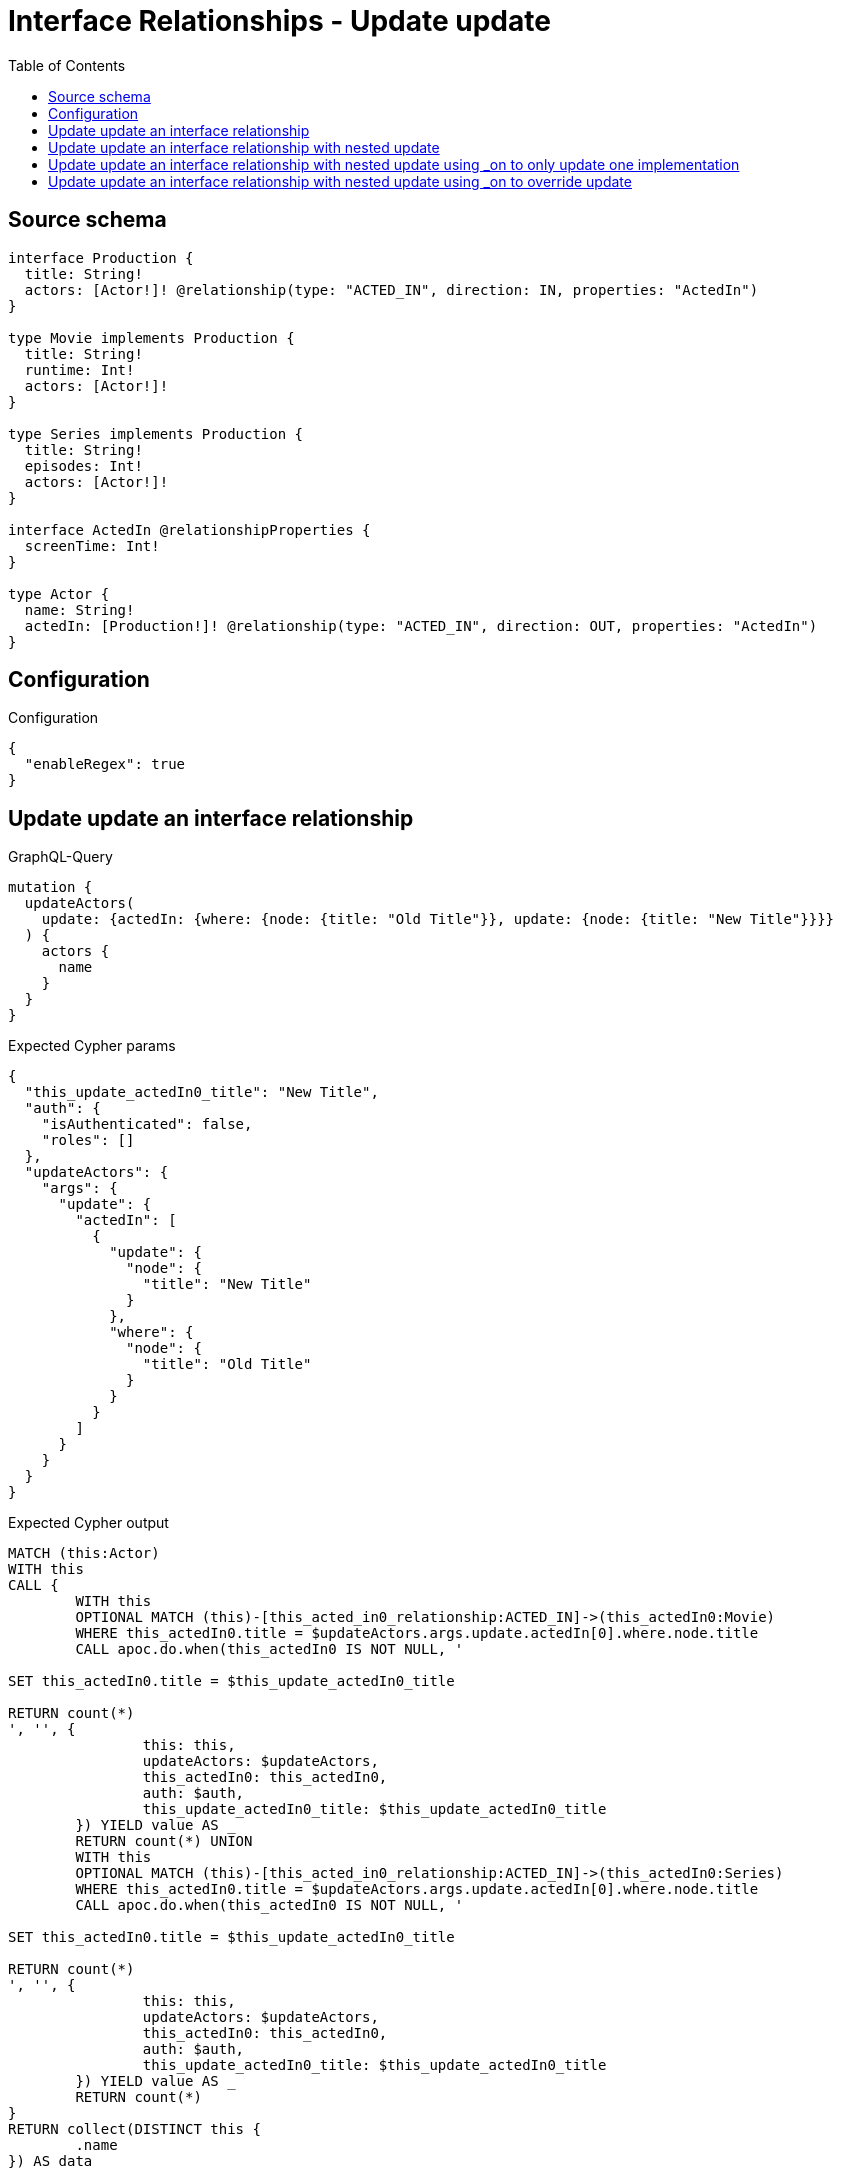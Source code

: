 :toc:

= Interface Relationships - Update update

== Source schema

[source,graphql,schema=true]
----
interface Production {
  title: String!
  actors: [Actor!]! @relationship(type: "ACTED_IN", direction: IN, properties: "ActedIn")
}

type Movie implements Production {
  title: String!
  runtime: Int!
  actors: [Actor!]!
}

type Series implements Production {
  title: String!
  episodes: Int!
  actors: [Actor!]!
}

interface ActedIn @relationshipProperties {
  screenTime: Int!
}

type Actor {
  name: String!
  actedIn: [Production!]! @relationship(type: "ACTED_IN", direction: OUT, properties: "ActedIn")
}
----

== Configuration

.Configuration
[source,json,schema-config=true]
----
{
  "enableRegex": true
}
----
== Update update an interface relationship

.GraphQL-Query
[source,graphql]
----
mutation {
  updateActors(
    update: {actedIn: {where: {node: {title: "Old Title"}}, update: {node: {title: "New Title"}}}}
  ) {
    actors {
      name
    }
  }
}
----

.Expected Cypher params
[source,json]
----
{
  "this_update_actedIn0_title": "New Title",
  "auth": {
    "isAuthenticated": false,
    "roles": []
  },
  "updateActors": {
    "args": {
      "update": {
        "actedIn": [
          {
            "update": {
              "node": {
                "title": "New Title"
              }
            },
            "where": {
              "node": {
                "title": "Old Title"
              }
            }
          }
        ]
      }
    }
  }
}
----

.Expected Cypher output
[source,cypher]
----
MATCH (this:Actor)
WITH this
CALL {
	WITH this
	OPTIONAL MATCH (this)-[this_acted_in0_relationship:ACTED_IN]->(this_actedIn0:Movie)
	WHERE this_actedIn0.title = $updateActors.args.update.actedIn[0].where.node.title
	CALL apoc.do.when(this_actedIn0 IS NOT NULL, '

SET this_actedIn0.title = $this_update_actedIn0_title

RETURN count(*)
', '', {
		this: this,
		updateActors: $updateActors,
		this_actedIn0: this_actedIn0,
		auth: $auth,
		this_update_actedIn0_title: $this_update_actedIn0_title
	}) YIELD value AS _
	RETURN count(*) UNION
	WITH this
	OPTIONAL MATCH (this)-[this_acted_in0_relationship:ACTED_IN]->(this_actedIn0:Series)
	WHERE this_actedIn0.title = $updateActors.args.update.actedIn[0].where.node.title
	CALL apoc.do.when(this_actedIn0 IS NOT NULL, '

SET this_actedIn0.title = $this_update_actedIn0_title

RETURN count(*)
', '', {
		this: this,
		updateActors: $updateActors,
		this_actedIn0: this_actedIn0,
		auth: $auth,
		this_update_actedIn0_title: $this_update_actedIn0_title
	}) YIELD value AS _
	RETURN count(*)
}
RETURN collect(DISTINCT this {
	.name
}) AS data
----

'''

== Update update an interface relationship with nested update

.GraphQL-Query
[source,graphql]
----
mutation {
  updateActors(
    update: {actedIn: {where: {node: {title: "Old Title"}}, update: {node: {actors: {update: {node: {name: "New Actor Name"}}}}}}}
  ) {
    actors {
      name
    }
  }
}
----

.Expected Cypher params
[source,json]
----
{
  "this_update_actedIn0_actors0_name": "New Actor Name",
  "auth": {
    "isAuthenticated": false,
    "roles": []
  },
  "updateActors": {
    "args": {
      "update": {
        "actedIn": [
          {
            "update": {
              "node": {
                "actors": [
                  {
                    "update": {
                      "node": {
                        "name": "New Actor Name"
                      }
                    }
                  }
                ]
              }
            },
            "where": {
              "node": {
                "title": "Old Title"
              }
            }
          }
        ]
      }
    }
  }
}
----

.Expected Cypher output
[source,cypher]
----
MATCH (this:Actor)
WITH this
CALL {
	WITH this
	OPTIONAL MATCH (this)-[this_acted_in0_relationship:ACTED_IN]->(this_actedIn0:Movie)
	WHERE this_actedIn0.title = $updateActors.args.update.actedIn[0].where.node.title
	CALL apoc.do.when(this_actedIn0 IS NOT NULL, '

WITH this, this_actedIn0
OPTIONAL MATCH (this_actedIn0)<-[this_actedIn0_acted_in0_relationship:ACTED_IN]-(this_actedIn0_actors0:Actor)
CALL apoc.do.when(this_actedIn0_actors0 IS NOT NULL, \"

SET this_actedIn0_actors0.name = $this_update_actedIn0_actors0_name

RETURN count(*)
\", \"\", {this:this, this_actedIn0:this_actedIn0, updateActors: $updateActors, this_actedIn0_actors0:this_actedIn0_actors0, auth:$auth,this_update_actedIn0_actors0_name:$this_update_actedIn0_actors0_name})
YIELD value AS _

RETURN count(*)
', '', {
		this: this,
		updateActors: $updateActors,
		this_actedIn0: this_actedIn0,
		auth: $auth,
		this_update_actedIn0_actors0_name: $this_update_actedIn0_actors0_name
	}) YIELD value AS _
	RETURN count(*) UNION
	WITH this
	OPTIONAL MATCH (this)-[this_acted_in0_relationship:ACTED_IN]->(this_actedIn0:Series)
	WHERE this_actedIn0.title = $updateActors.args.update.actedIn[0].where.node.title
	CALL apoc.do.when(this_actedIn0 IS NOT NULL, '

WITH this, this_actedIn0
OPTIONAL MATCH (this_actedIn0)<-[this_actedIn0_acted_in0_relationship:ACTED_IN]-(this_actedIn0_actors0:Actor)
CALL apoc.do.when(this_actedIn0_actors0 IS NOT NULL, \"

SET this_actedIn0_actors0.name = $this_update_actedIn0_actors0_name

RETURN count(*)
\", \"\", {this:this, this_actedIn0:this_actedIn0, updateActors: $updateActors, this_actedIn0_actors0:this_actedIn0_actors0, auth:$auth,this_update_actedIn0_actors0_name:$this_update_actedIn0_actors0_name})
YIELD value AS _

RETURN count(*)
', '', {
		this: this,
		updateActors: $updateActors,
		this_actedIn0: this_actedIn0,
		auth: $auth,
		this_update_actedIn0_actors0_name: $this_update_actedIn0_actors0_name
	}) YIELD value AS _
	RETURN count(*)
}
RETURN collect(DISTINCT this {
	.name
}) AS data
----

'''

== Update update an interface relationship with nested update using _on to only update one implementation

.GraphQL-Query
[source,graphql]
----
mutation {
  updateActors(
    update: {actedIn: {where: {node: {title: "Old Title"}}, update: {node: {_on: {Movie: {actors: {update: {node: {name: "New Actor Name"}}}}}}}}}
  ) {
    actors {
      name
    }
  }
}
----

.Expected Cypher params
[source,json]
----
{
  "auth": {
    "isAuthenticated": false,
    "roles": []
  },
  "this_update_actedIn0_on_Movie_actors0_name": "New Actor Name",
  "updateActors": {
    "args": {
      "update": {
        "actedIn": [
          {
            "update": {
              "node": {
                "_on": {
                  "Movie": {
                    "actors": [
                      {
                        "update": {
                          "node": {
                            "name": "New Actor Name"
                          }
                        }
                      }
                    ]
                  }
                }
              }
            },
            "where": {
              "node": {
                "title": "Old Title"
              }
            }
          }
        ]
      }
    }
  }
}
----

.Expected Cypher output
[source,cypher]
----
MATCH (this:Actor)
WITH this
CALL {
	WITH this
	OPTIONAL MATCH (this)-[this_acted_in0_relationship:ACTED_IN]->(this_actedIn0:Movie)
	WHERE this_actedIn0.title = $updateActors.args.update.actedIn[0].where.node.title
	CALL apoc.do.when(this_actedIn0 IS NOT NULL, '



WITH this, this_actedIn0
OPTIONAL MATCH (this_actedIn0)<-[this_actedIn0_acted_in0_relationship:ACTED_IN]-(this_actedIn0_actors0:Actor)
CALL apoc.do.when(this_actedIn0_actors0 IS NOT NULL, \"

SET this_actedIn0_actors0.name = $this_update_actedIn0_on_Movie_actors0_name

RETURN count(*)
\", \"\", {this:this, this_actedIn0:this_actedIn0, updateActors: $updateActors, this_actedIn0_actors0:this_actedIn0_actors0, auth:$auth,this_update_actedIn0_on_Movie_actors0_name:$this_update_actedIn0_on_Movie_actors0_name})
YIELD value AS _

RETURN count(*)
', '', {
		this: this,
		updateActors: $updateActors,
		this_actedIn0: this_actedIn0,
		auth: $auth,
		this_update_actedIn0_on_Movie_actors0_name: $this_update_actedIn0_on_Movie_actors0_name
	}) YIELD value AS _
	RETURN count(*) UNION
	WITH this
	OPTIONAL MATCH (this)-[this_acted_in0_relationship:ACTED_IN]->(this_actedIn0:Series)
	WHERE this_actedIn0.title = $updateActors.args.update.actedIn[0].where.node.title
	CALL apoc.do.when(this_actedIn0 IS NOT NULL, '


RETURN count(*)
', '', {
		this: this,
		updateActors: $updateActors,
		this_actedIn0: this_actedIn0,
		auth: $auth
	}) YIELD value AS _
	RETURN count(*)
}
RETURN collect(DISTINCT this {
	.name
}) AS data
----

'''

== Update update an interface relationship with nested update using _on to override update

.GraphQL-Query
[source,graphql]
----
mutation {
  updateActors(
    update: {actedIn: {where: {node: {title: "Old Title"}}, update: {node: {actors: {update: {node: {name: "New Actor Name"}}}, _on: {Movie: {actors: {update: {node: {name: "Different Actor Name"}}}}}}}}}
  ) {
    actors {
      name
    }
  }
}
----

.Expected Cypher params
[source,json]
----
{
  "auth": {
    "isAuthenticated": false,
    "roles": []
  },
  "this_update_actedIn0_on_Movie_actors0_name": "Different Actor Name",
  "this_update_actedIn0_actors0_name": "New Actor Name",
  "updateActors": {
    "args": {
      "update": {
        "actedIn": [
          {
            "update": {
              "node": {
                "_on": {
                  "Movie": {
                    "actors": [
                      {
                        "update": {
                          "node": {
                            "name": "Different Actor Name"
                          }
                        }
                      }
                    ]
                  }
                },
                "actors": [
                  {
                    "update": {
                      "node": {
                        "name": "New Actor Name"
                      }
                    }
                  }
                ]
              }
            },
            "where": {
              "node": {
                "title": "Old Title"
              }
            }
          }
        ]
      }
    }
  }
}
----

.Expected Cypher output
[source,cypher]
----
MATCH (this:Actor)
WITH this
CALL {
	WITH this
	OPTIONAL MATCH (this)-[this_acted_in0_relationship:ACTED_IN]->(this_actedIn0:Movie)
	WHERE this_actedIn0.title = $updateActors.args.update.actedIn[0].where.node.title
	CALL apoc.do.when(this_actedIn0 IS NOT NULL, '



WITH this, this_actedIn0
OPTIONAL MATCH (this_actedIn0)<-[this_actedIn0_acted_in0_relationship:ACTED_IN]-(this_actedIn0_actors0:Actor)
CALL apoc.do.when(this_actedIn0_actors0 IS NOT NULL, \"

SET this_actedIn0_actors0.name = $this_update_actedIn0_on_Movie_actors0_name

RETURN count(*)
\", \"\", {this:this, this_actedIn0:this_actedIn0, updateActors: $updateActors, this_actedIn0_actors0:this_actedIn0_actors0, auth:$auth,this_update_actedIn0_on_Movie_actors0_name:$this_update_actedIn0_on_Movie_actors0_name})
YIELD value AS _

RETURN count(*)
', '', {
		this: this,
		updateActors: $updateActors,
		this_actedIn0: this_actedIn0,
		auth: $auth,
		this_update_actedIn0_on_Movie_actors0_name: $this_update_actedIn0_on_Movie_actors0_name
	}) YIELD value AS _
	RETURN count(*) UNION
	WITH this
	OPTIONAL MATCH (this)-[this_acted_in0_relationship:ACTED_IN]->(this_actedIn0:Series)
	WHERE this_actedIn0.title = $updateActors.args.update.actedIn[0].where.node.title
	CALL apoc.do.when(this_actedIn0 IS NOT NULL, '

WITH this, this_actedIn0
OPTIONAL MATCH (this_actedIn0)<-[this_actedIn0_acted_in0_relationship:ACTED_IN]-(this_actedIn0_actors0:Actor)
CALL apoc.do.when(this_actedIn0_actors0 IS NOT NULL, \"

SET this_actedIn0_actors0.name = $this_update_actedIn0_actors0_name

RETURN count(*)
\", \"\", {this:this, this_actedIn0:this_actedIn0, updateActors: $updateActors, this_actedIn0_actors0:this_actedIn0_actors0, auth:$auth,this_update_actedIn0_actors0_name:$this_update_actedIn0_actors0_name})
YIELD value AS _

RETURN count(*)
', '', {
		this: this,
		updateActors: $updateActors,
		this_actedIn0: this_actedIn0,
		auth: $auth,
		this_update_actedIn0_actors0_name: $this_update_actedIn0_actors0_name
	}) YIELD value AS _
	RETURN count(*)
}
RETURN collect(DISTINCT this {
	.name
}) AS data
----

'''

